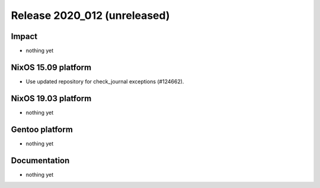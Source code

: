 .. XXX update on release :Publish Date: YYYY-MM-DD

Release 2020_012 (unreleased)
-----------------------------

Impact
^^^^^^

* nothing yet


NixOS 15.09 platform
^^^^^^^^^^^^^^^^^^^^

* Use updated repository for check_journal exceptions (#124662).


NixOS 19.03 platform
^^^^^^^^^^^^^^^^^^^^

* nothing yet


Gentoo platform
^^^^^^^^^^^^^^^

* nothing yet


Documentation
^^^^^^^^^^^^^

* nothing yet


.. vim: set spell spelllang=en:
